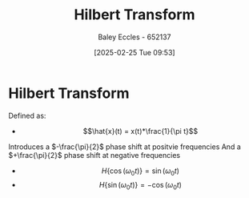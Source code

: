 :PROPERTIES:
:ID:       cd529ee1-5877-4e55-8588-141427ca601a
:END:
#+title: Hilbert Transform
#+date: [2025-02-25 Tue 09:53]
#+AUTHOR: Baley Eccles - 652137
#+STARTUP: latexpreview

* Hilbert Transform
Defined as:
 - \[\hat{x}(t) = x(t)*\frac{1}{\pi t}\]
Introduces a $-\frac{\pi}{2}$ phase shift at positvie frequencies
And a $+\frac{\pi}{2}$ phase shift at negative frequencies
 - \[H\{\cos(\omega_0 t)\} = \sin(\omega_0 t)\]
 - \[H\{\sin(\omega_0 t)\} = -\cos(\omega_0 t)\]
